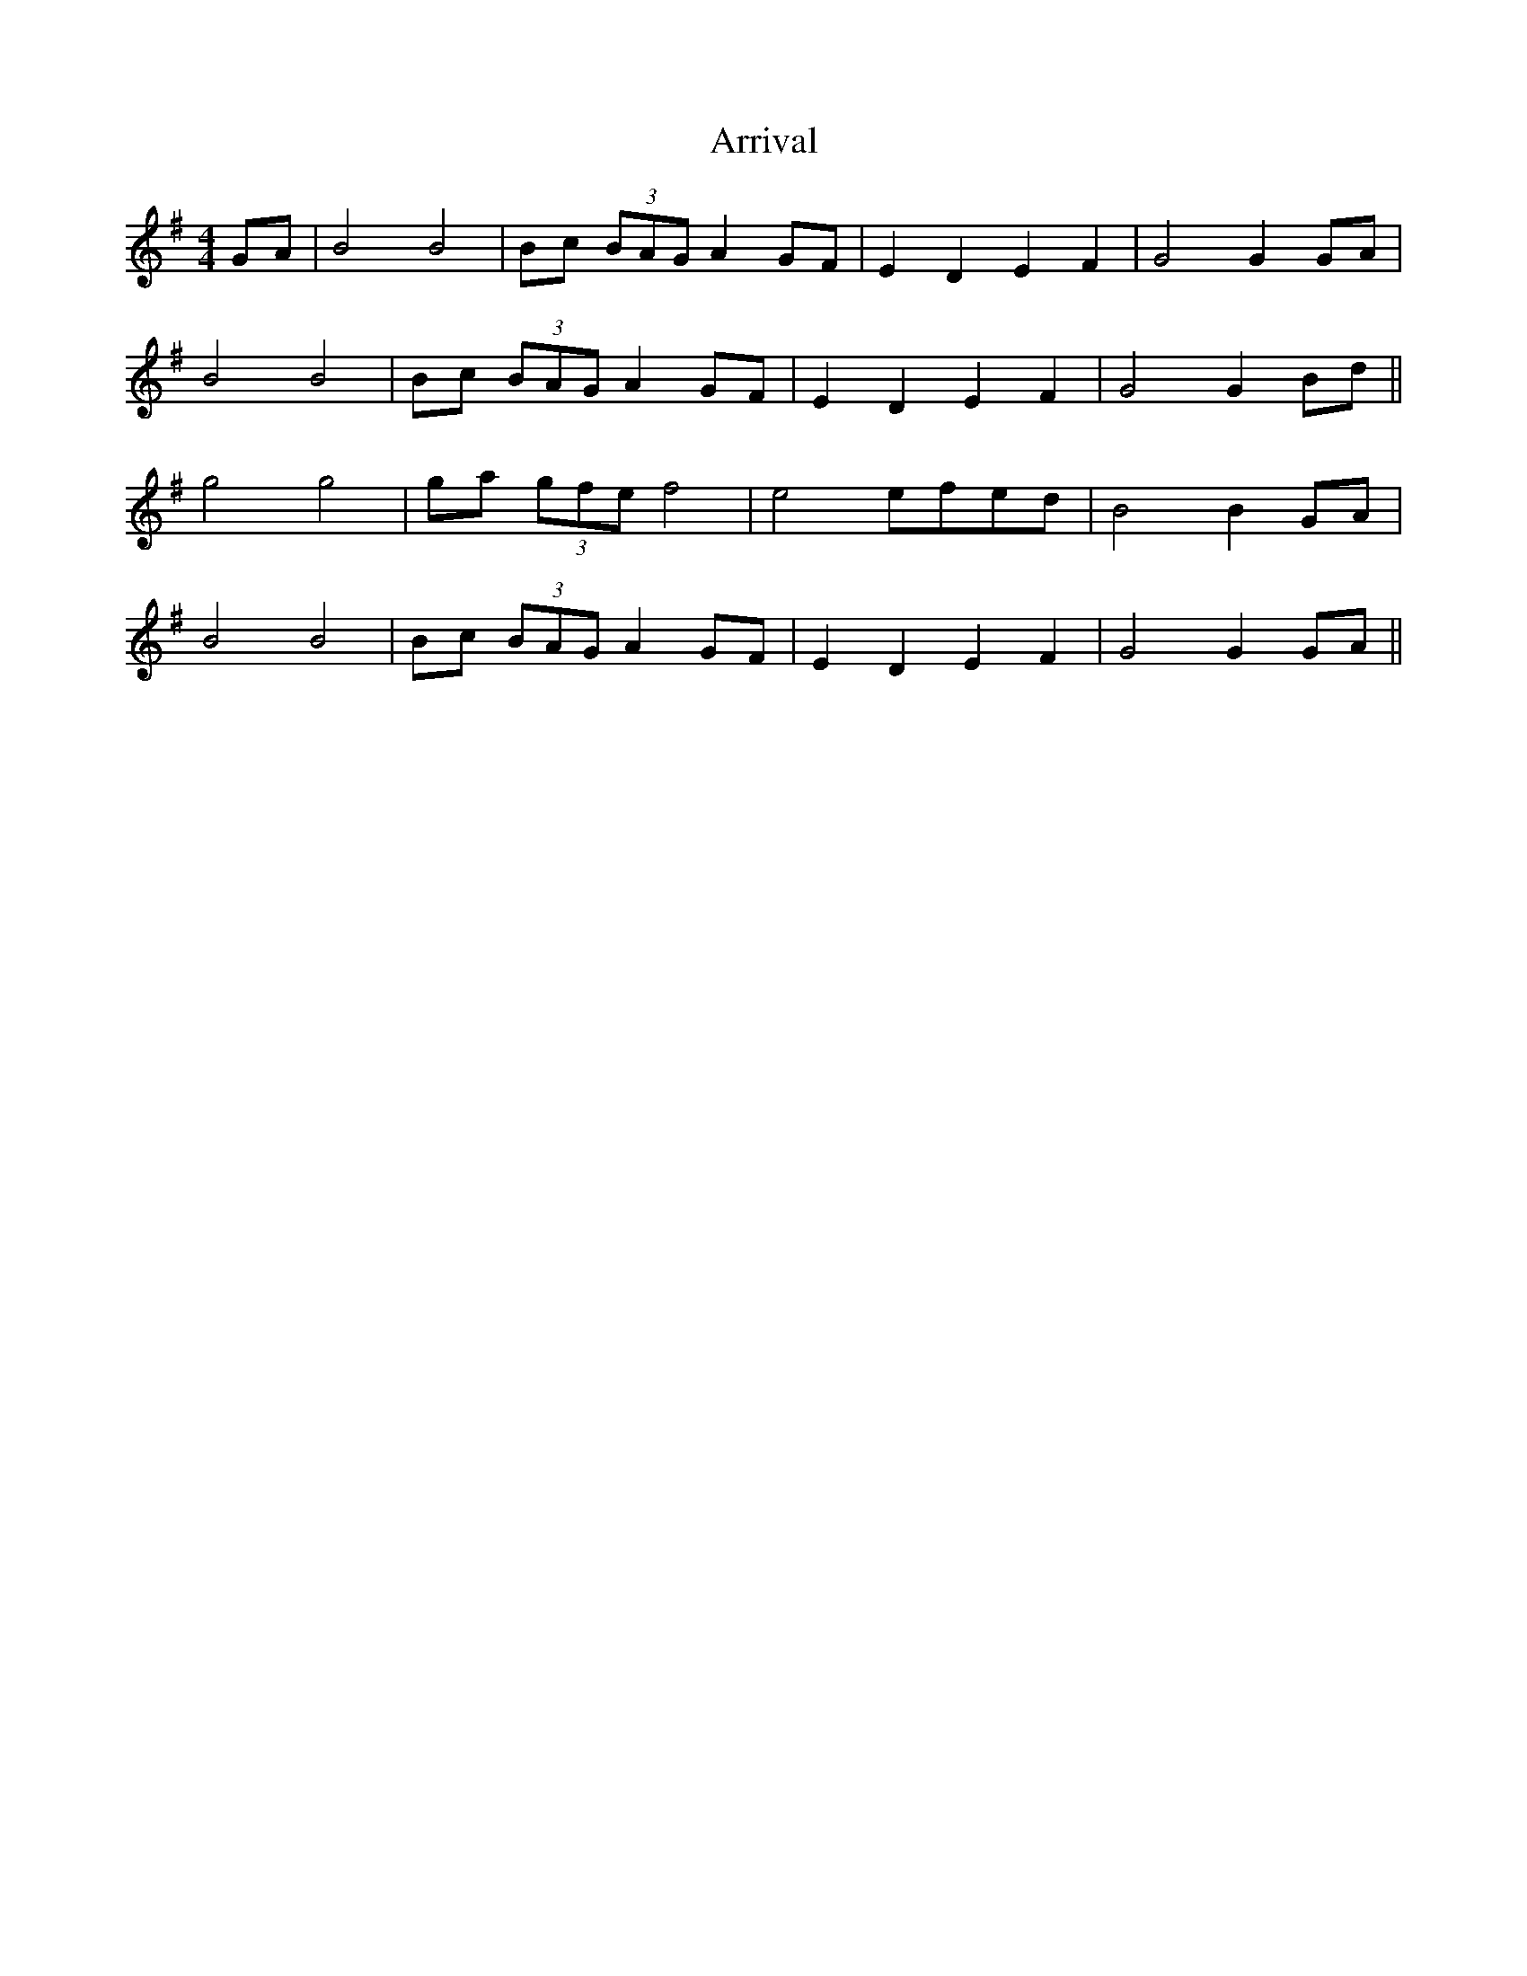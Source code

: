 X: 1948
T: Arrival
R: hornpipe
M: 4/4
K: Gmajor
GA|B4 B4|Bc (3BAG A2 GF|E2 D2 E2 F2|G4 G2 GA|
B4 B4|Bc (3BAG A2 GF|E2 D2 E2 F2|G4 G2 Bd||
g4 g4|ga (3gfe f4|e4 efed|B4 B2 GA|
B4 B4|Bc (3BAG A2 GF|E2 D2 E2 F2|G4 G2 GA||

